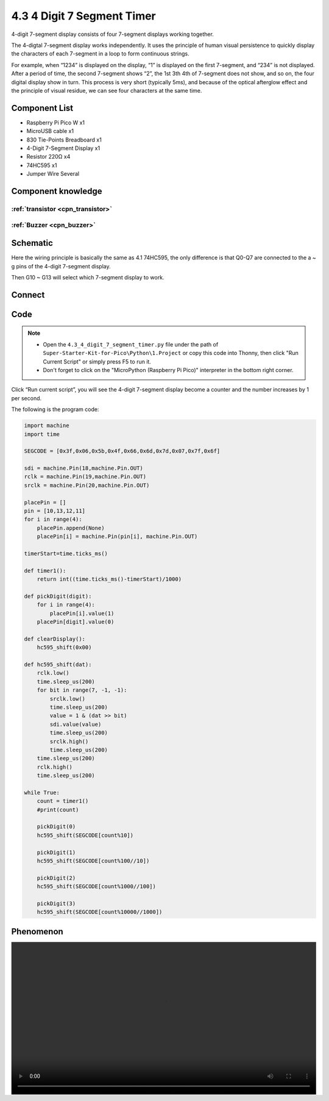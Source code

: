 4.3 4 Digit 7 Segment Timer
================================
4-digit 7-segment display consists of four 7-segment displays working together.

The 4-digtal 7-segment display works independently. It uses the principle of human visual persistence to quickly display the characters of each 7-segment in a loop to form continuous strings.

For example, when “1234” is displayed on the display, “1” is displayed on the first 7-segment, and “234” is not displayed. After a period of time, the second 7-segment shows “2”, the 1st 3th 4th of 7-segment does not show, and so on, the four digital display show in turn. This process is very short (typically 5ms), and because of the optical afterglow effect and the principle of visual residue, we can see four characters at the same time.

Component List
^^^^^^^^^^^^^^^
- Raspberry Pi Pico W x1
- MicroUSB cable x1
- 830 Tie-Points Breadboard x1
- 4-Digit 7-Segment Display x1
- Resistor 220Ω x4
- 74HC595 x1
- Jumper Wire Several

Component knowledge
^^^^^^^^^^^^^^^^^^^^

:ref:`transistor <cpn_transistor>`
"""""""""""""""""""""""""""""""""""

:ref:`Buzzer <cpn_buzzer>`
"""""""""""""""""""""""""""

Schematic
^^^^^^^^^^
.. image:: img/2.sch/4.3.png

Here the wiring principle is basically the same as 4.1 74HC595, the only difference is that Q0-Q7 are connected to the a ~ g pins of the 4-digit 7-segment display.

Then G10 ~ G13 will select which 7-segment display to work.

Connect
^^^^^^^^^
.. image:: img/3.connect/4.3.png

Code
^^^^^^^
.. note::

    * Open the ``4.3_4_digit_7_segment_timer.py`` file under the path of ``Super-Starter-Kit-for-Pico\Python\1.Project`` or copy this code into Thonny, then click "Run Current Script" or simply press F5 to run it.

    * Don't forget to click on the "MicroPython (Raspberry Pi Pico)" interpreter in the bottom right corner. 

.. image:: img/4.software/4.3.png

Click “Run current script”, you will see the 4-digit 7-segment display become a counter and the number increases by 1 per second.

The following is the program code:

.. code-block:: python

    import machine
    import time

    SEGCODE = [0x3f,0x06,0x5b,0x4f,0x66,0x6d,0x7d,0x07,0x7f,0x6f]

    sdi = machine.Pin(18,machine.Pin.OUT)
    rclk = machine.Pin(19,machine.Pin.OUT)
    srclk = machine.Pin(20,machine.Pin.OUT)

    placePin = []
    pin = [10,13,12,11]
    for i in range(4):
        placePin.append(None)
        placePin[i] = machine.Pin(pin[i], machine.Pin.OUT)

    timerStart=time.ticks_ms()

    def timer1():
        return int((time.ticks_ms()-timerStart)/1000)

    def pickDigit(digit):
        for i in range(4):
            placePin[i].value(1)
        placePin[digit].value(0)

    def clearDisplay():
        hc595_shift(0x00)

    def hc595_shift(dat):
        rclk.low()
        time.sleep_us(200)
        for bit in range(7, -1, -1):
            srclk.low()
            time.sleep_us(200)
            value = 1 & (dat >> bit)
            sdi.value(value)
            time.sleep_us(200)
            srclk.high()
            time.sleep_us(200)
        time.sleep_us(200)
        rclk.high()
        time.sleep_us(200)

    while True:
        count = timer1()
        #print(count)

        pickDigit(0)
        hc595_shift(SEGCODE[count%10])

        pickDigit(1)
        hc595_shift(SEGCODE[count%100//10])

        pickDigit(2)
        hc595_shift(SEGCODE[count%1000//100])

        pickDigit(3)
        hc595_shift(SEGCODE[count%10000//1000])


Phenomenon
^^^^^^^^^^^
.. image:: img/5.phenomenon/x.mp4
    :width: 100%